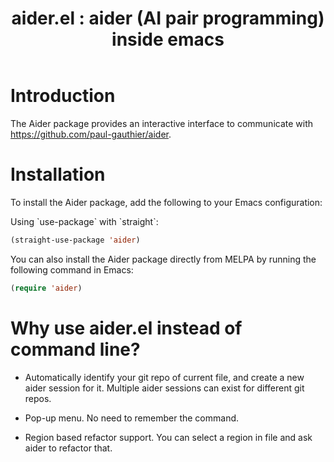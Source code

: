 #+TITLE: aider.el : aider (AI pair programming) inside emacs 

* Introduction
The Aider package provides an interactive interface to communicate with https://github.com/paul-gauthier/aider.

* Installation
To install the Aider package, add the following to your Emacs configuration:

Using `use-package` with `straight`:

#+BEGIN_SRC emacs-lisp
(straight-use-package 'aider)
#+END_SRC

You can also install the Aider package directly from MELPA by running the following command in Emacs:

#+BEGIN_SRC emacs-lisp
(require 'aider)
#+END_SRC

* Why use aider.el instead of command line?

- Automatically identify your git repo of current file, and create a new aider session for it. Multiple aider sessions can exist for different git repos.

- Pop-up menu. No need to remember the command.

- Region based refactor support. You can select a region in file and ask aider to refactor that.
